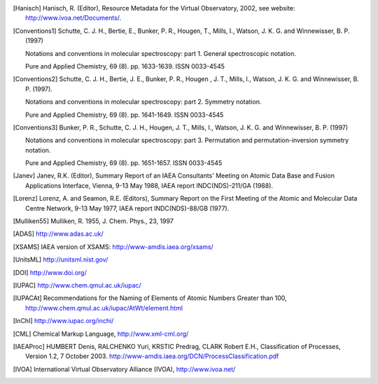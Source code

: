 
.. [Brown et al.](1975){Brown}, {Hougen}, {Huber}, {Johns}, {Kopp}, 
	{Lefebvre-Brion}, {Merer}, {Ramsay}, {Rostas}, \& {Zare}}]{brown75}
	{Brown}, J.~M., {Hougen}, J.~T., {Huber}, K.-P., {et~al.} 1975, Journal of
	Molecular Spectroscopy, 55, 500

..	[gordy]:: Gordy(1984)
	Gordy, W., Cook, R.~L., 1984,	Microwave molecular spectra
	(A. Wiley-Interscience publication)

..	[Hanisch] Hanisch, R. (Editor), Resource Metadata for
	the Virtual Observatory, 2002, see website: http://www.ivoa.net/Documents/.

	
..	[Conventions1] Schutte, C. J. H., Bertie, E., Bunker, P. R., Hougen, T.,
	Mills, I., Watson, J. K. G. and Winnewisser, B. P. (1997)
	
	Notations and conventions in molecular spectroscopy: 
	part 1. General spectroscopic notation.
	
	Pure and Applied Chemistry, 69 (8). pp. 1633-1639. ISSN 0033-4545
	
..	[Conventions2] Schutte, C. J. H., Bertie, J. E., Bunker, P. R., Hougen , J. T.,
	Mills, I., Watson, J. K. G. and Winnewisser, B. P. (1997).
	
	Notations and conventions in molecular spectroscopy:
	part 2. Symmetry notation.
	
	Pure and Applied Chemistry, 69 (8). pp. 1641-1649. ISSN 0033-4545
	
..	[Conventions3] Bunker, P. R., Schutte, C. J. H., Hougen, J. T.,
	Mills, I., Watson, J. K. G. and Winnewisser, B. P. (1997) 
	
	Notations and conventions in molecular spectroscopy: 
	part 3. Permutation and permutation-inversion symmetry notation. 
	
	Pure and Applied Chemistry, 69 (8). pp. 1651-1657. ISSN 0033-4545

..	[Janev] Janev, R.K. (Editor), Summary Report of an
	IAEA Consultants' Meeting on Atomic Data Base and Fusion Applications
	Interface, Vienna, 9-13 May 1988, IAEA report INDC(NDS)-211/GA (1988).

..	[Lorenz] Lorenz, A. and Seamon, R.E.
	(Editors), Summary Report on the First Meeting of the Atomic and Molecular
	Data Centre Network, 9-13 May 1977, IAEA report INDC(NDS)-88/GB (1977).


..	[Mulliken55] Mulliken, R. 1955, J. Chem. Phys., 23, 1997

..	[ADAS] http://www.adas.ac.uk/

..	[XSAMS] IAEA version of XSAMS: http://www-amdis.iaea.org/xsams/ 

..	[UnitsML] http://unitsml.nist.gov/

..	[DOI] http://www.doi.org/

..	[IUPAC] http://www.chem.qmul.ac.uk/iupac/

..	[IUPACAt] Recommendations for the Naming of Elements of Atomic Numbers Greater than 100,
	http://www.chem.qmul.ac.uk/iupac/AtWt/element.html

..	[InChI] http://www.iupac.org/inchi/

..	[CML] Chemical Markup Language, http://www.xml-cml.org/

..	[IAEAProc] HUMBERT Denis, RALCHENKO Yuri, KRSTIC Predrag, CLARK Robert E.H.,
	Classification of Processes, Version 1.2, 7 October 2003.
	http://www-amdis.iaea.org/DCN/ProcessClassification.pdf
	
..	[IVOA] International Virtual Observatory Alliance (IVOA), http://www.ivoa.net/
	
